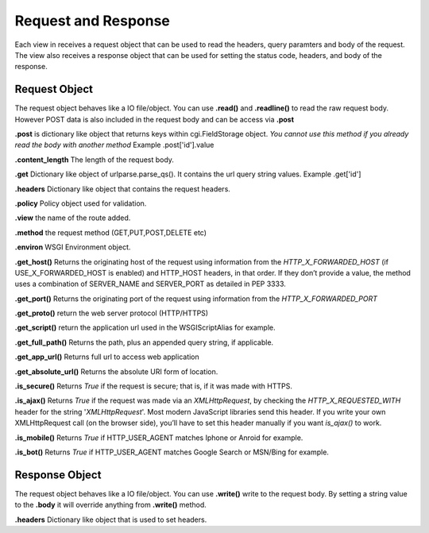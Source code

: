 .. _respreq:

Request and Response
====================
Each view in receives a request object that can be used to read the headers, query paramters and body of the request. The view also receives a response object that can be used for setting the status code, headers, and body of the response.

Request Object
--------------
The request object behaves like a IO file/object. You can use **.read()** and **.readline()** to read the raw request body. However POST data is also included in the request body and can be access via **.post**

**.post** is dictionary like object that returns keys within cgi.FieldStorage object. *You cannot use this method if you already read the body with another method* Example .post['id'].value

**.content_length** The length of the request body.

**.get** Dictionary like object of urlparse.parse_qs(). It contains the url query string values. Example .get['id']

**.headers** Dictionary like object that contains the request headers.

**.policy** Policy object used for validation.

**.view** the name of the route added.

**.method** the request method (GET,PUT,POST,DELETE etc)

**.environ** WSGI Environment object.

**.get_host()** Returns the originating host of the request using information from the *HTTP_X_FORWARDED_HOST* (if USE_X_FORWARDED_HOST is enabled) and HTTP_HOST headers, in that order. If they don’t provide a value, the method uses a combination of SERVER_NAME and SERVER_PORT as detailed in PEP 3333.

**.get_port()** Returns the originating port of the request using information from the *HTTP_X_FORWARDED_PORT*

**.get_proto()** return the web server protocol (HTTP/HTTPS)

**.get_script()** return the application url used in the WSGIScriptAlias for example.

**.get_full_path()** Returns the path, plus an appended query string, if applicable.

**.get_app_url()** Returns full url to access web application

**.get_absolute_url()** Returns the absolute URI form of location.

**.is_secure()** Returns *True* if the request is secure; that is, if it was made with HTTPS.

**.is_ajax()** Returns *True* if the request was made via an *XMLHttpRequest*, by checking the *HTTP_X_REQUESTED_WITH* header for the string '*XMLHttpRequest*'. Most modern JavaScript libraries send this header. If you write your own XMLHttpRequest call (on the browser side), you’ll have to set this header manually if you want *is_ajax()* to work.

**.is_mobile()** Returns *True* if HTTP_USER_AGENT matches Iphone or Anroid for example.

**.is_bot()** Returns *True* if HTTP_USER_AGENT matches Google Search or MSN/Bing for example.

Response Object
---------------
The request object behaves like a IO file/object. You can use **.write()** write to the request body. By setting a string value to the **.body** it will override anything from **.write()** method.

**.headers** Dictionary like object that is used to set headers.


